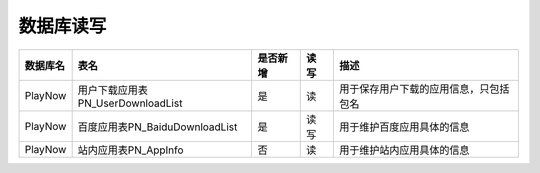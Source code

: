 数据库读写
####################


==========  ====================================  ==========  =========  =========================================  
数据库名    表名                                  是否新增    读 写      描述                                       
==========  ====================================  ==========  =========  =========================================  
PlayNow     用户下载应用表PN_UserDownloadList     是          读         用于保存用户下载的应用信息，只包括包名                              
PlayNow     百度应用表PN_BaiduDownloadList        是          读 写      用于维护百度应用具体的信息                 
PlayNow     站内应用表PN_AppInfo                  否          读         用于维护站内应用具体的信息                 
==========  ====================================  ==========  =========  =========================================  
